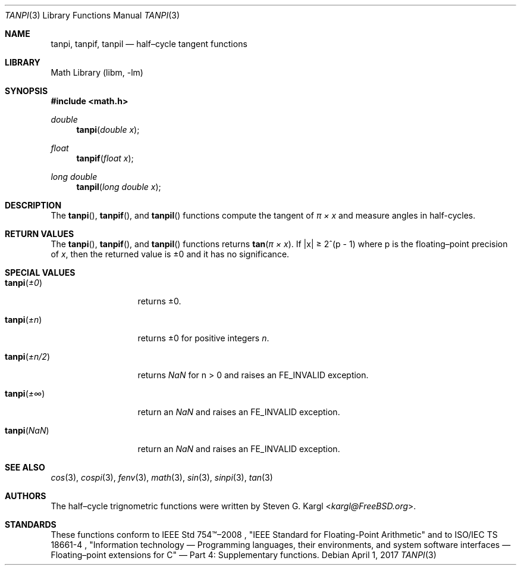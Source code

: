 .\" Copyright (c) 2017 Steven G. Kargl <kargl@FreeBSD.org>
.\" All rights reserved.
.\"
.\" Redistribution and use in source and binary forms, with or without
.\" modification, are permitted provided that the following conditions
.\" are met:
.\" 1. Redistributions of source code must retain the above copyright
.\"    notice, this list of conditions and the following disclaimer.
.\" 2. Redistributions in binary form must reproduce the above copyright
.\"    notice, this list of conditions and the following disclaimer in the
.\"    documentation and/or other materials provided with the distribution.
.\"
.\" THIS SOFTWARE IS PROVIDED BY THE REGENTS AND CONTRIBUTORS ``AS IS'' AND
.\" ANY EXPRESS OR IMPLIED WARRANTIES, INCLUDING, BUT NOT LIMITED TO, THE
.\" IMPLIED WARRANTIES OF MERCHANTABILITY AND FITNESS FOR A PARTICULAR PURPOSE
.\" ARE DISCLAIMED.  IN NO EVENT SHALL THE REGENTS OR CONTRIBUTORS BE LIABLE
.\" FOR ANY DIRECT, INDIRECT, INCIDENTAL, SPECIAL, EXEMPLARY, OR CONSEQUENTIAL
.\" DAMAGES (INCLUDING, BUT NOT LIMITED TO, PROCUREMENT OF SUBSTITUTE GOODS
.\" OR SERVICES; LOSS OF USE, DATA, OR PROFITS; OR BUSINESS INTERRUPTION)
.\" HOWEVER CAUSED AND ON ANY THEORY OF LIABILITY, WHETHER IN CONTRACT, STRICT
.\" LIABILITY, OR TORT (INCLUDING NEGLIGENCE OR OTHERWISE) ARISING IN ANY WAY
.\" OUT OF THE USE OF THIS SOFTWARE, EVEN IF ADVISED OF THE POSSIBILITY OF
.\" SUCH DAMAGE.
.\"
.Dd April 1, 2017
.Dt TANPI 3
.Os
.Sh NAME
.Nm tanpi ,
.Nm tanpif ,
.Nm tanpil
.Nd half\(encycle tangent functions
.Sh LIBRARY
.Lb libm
.Sh SYNOPSIS
.In math.h
.Ft double
.Fn tanpi "double x"
.Ft float
.Fn tanpif "float x"
.Ft long double
.Fn tanpil "long double x"
.Sh DESCRIPTION
The
.Fn tanpi ,
.Fn tanpif ,
and
.Fn tanpil
functions compute the tangent of
.Fa "\(*p \(mu x"
and measure angles in half-cycles.
.Sh RETURN VALUES
The
.Fn tanpi ,
.Fn tanpif ,
and
.Fn tanpil
functions returns
.Fn tan "\(*p \(mu x" .
If \*(Bax\*(Ba \*(Ge 2^(p - 1)
where p is the floating\(enpoint precision of
.Ar x ,
then the returned value is \*(Pm0 and it has no significance.
.Sh SPECIAL VALUES
.Bl -tag -width "tanpi(+n/2)"
.It Fn tanpi \*(Pm0
returns \*(Pm0.
.It Fn tanpi \*(Pmn
returns \*(Pm0 for positive integers
.Ar n .
.It Fn tanpi \*(Pmn/2
returns \*(Na for n > 0 and raises an FE_INVALID exception.
.It Fn tanpi \*(Pm\(if
return an \*(Na and raises an FE_INVALID exception.
.It Fn tanpi \*(Na
return an \*(Na and raises an FE_INVALID exception.
.El
.Sh SEE ALSO
.Xr cos 3 ,
.Xr cospi 3 ,
.Xr fenv 3 ,
.Xr math 3 ,
.Xr sin 3 ,
.Xr sinpi 3 ,
.Xr tan 3
.Sh AUTHORS
The half\(encycle trignometric functions were written by
.An Steven G. Kargl Aq Mt kargl@FreeBSD.org .
.Sh STANDARDS
These functions conform to
IEEE Std 754\(tm\(en2008 ,
\(dqIEEE Standard for Floating-Point Arithmetic\(dq
and to
ISO/IEC TS 18661-4 ,
\(dqInformation technology \(em Programming languages, their environments,
and system software interfaces \(em Floating\(enpoint extensions for
C\(dq \(em Part 4: Supplementary functions.


